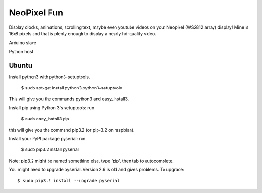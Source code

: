 NeoPixel Fun
------------

Display clocks, animations, scrolling text, maybe even youtube videos on 
your Neopixel (WS2812 array) display! Mine is 16x8 pixels and that is plenty enough to display a nearly hd-quality video.

Arduino slave

Python host


Ubuntu
======

Install python3 with python3-setuptools.

    $ sudo apt-get install python3 python3-setuptools

This will give you the commands python3 and easy_install3.

Install pip using Python 3's setuptools: run 

    $ sudo easy_install3 pip

this will give you the command pip3.2 (or pip-3.2 on raspbian).

Install your PyPI package pyserial: run 

    $ sudo pip3.2 install pyserial 

Note: pip3.2 might be named something else, type 'pip', then tab to 
autocomplete.

You might need to upgrade pyserial. Version 2.6 is old and gives problems.
To upgrade::

    $ sudo pip3.2 install --upgrade pyserial
